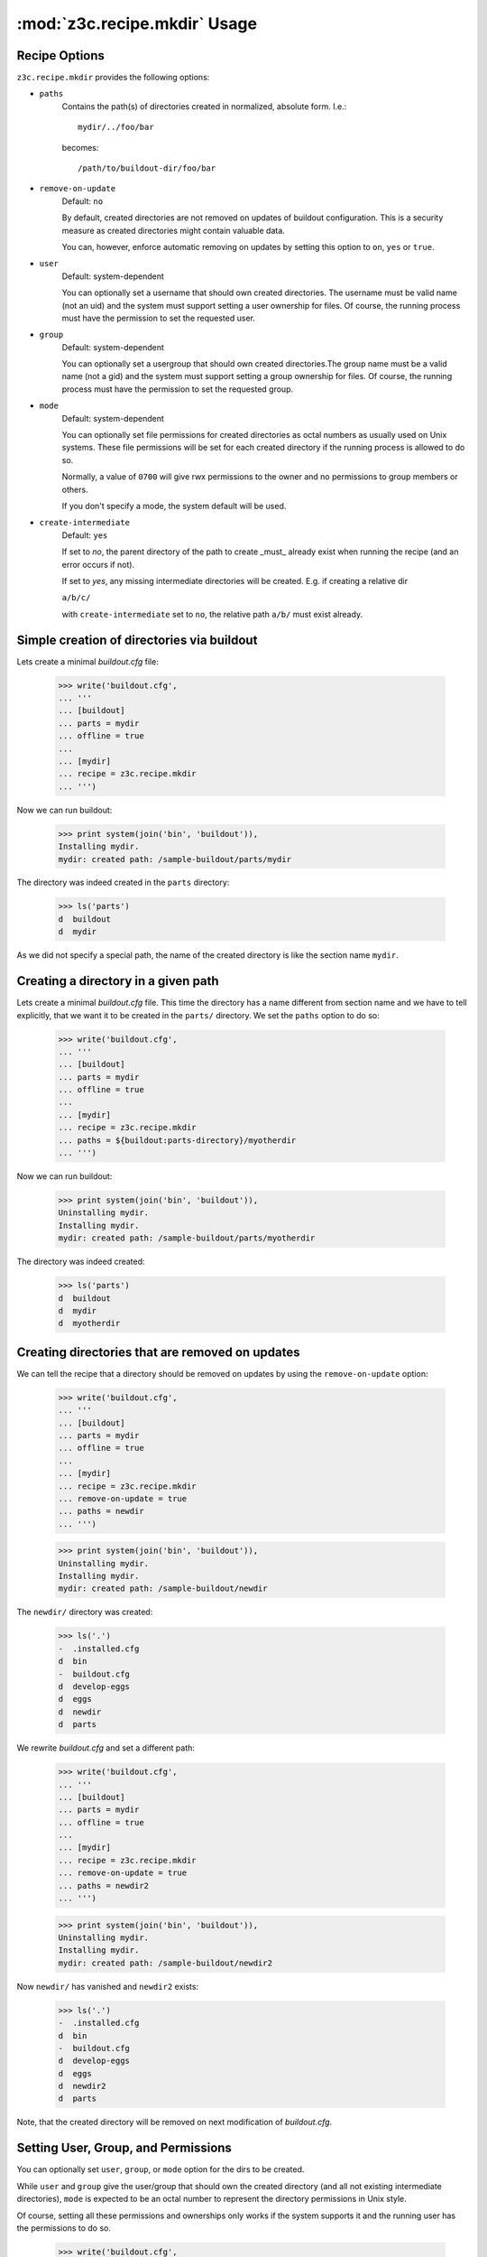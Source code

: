:mod:`z3c.recipe.mkdir` Usage
=============================


Recipe Options
--------------

``z3c.recipe.mkdir`` provides the following options:

* ``paths``
    Contains the path(s) of directories created in normalized,
    absolute form. I.e.::

      mydir/../foo/bar

    becomes::

      /path/to/buildout-dir/foo/bar

* ``remove-on-update``
     Default: ``no``

     By default, created directories are not removed
     on updates of buildout configuration. This is a security measure
     as created directories might contain valuable data.

     You can, however, enforce automatic removing on updates by
     setting this option to ``on``, ``yes`` or ``true``.

* ``user``
     Default: system-dependent

     You can optionally set a username that should own created
     directories. The username must be valid name (not an uid) and the
     system must support setting a user ownership for files. Of
     course, the running process must have the permission to set the
     requested user.

* ``group``
     Default: system-dependent

     You can optionally set a usergroup that should own created
     directories.The group name must be a valid name (not a gid) and
     the system must support setting a group ownership for files. Of
     course, the running process must have the permission to set the
     requested group.

* ``mode``
     Default: system-dependent

     You can optionally set file permissions for created directories
     as octal numbers as usually used on Unix systems. These file
     permissions will be set for each created directory if the running
     process is allowed to do so.

     Normally, a value of ``0700`` will give rwx permissions to the
     owner and no permissions to group members or others.

     If you don't specify a mode, the system default will be used.

* ``create-intermediate``
     Default: ``yes``

     If set to `no`, the parent directory of the path to create _must_
     already exist when running the recipe (and an error occurs if not).

     If set to `yes`, any missing intermediate directories will be
     created. E.g. if creating a relative dir

     ``a/b/c/``

     with ``create-intermediate`` set to ``no``, the relative path
     ``a/b/`` must exist already.


Simple creation of directories via buildout
-------------------------------------------

Lets create a minimal `buildout.cfg` file:

  >>> write('buildout.cfg',
  ... '''
  ... [buildout]
  ... parts = mydir
  ... offline = true
  ...
  ... [mydir]
  ... recipe = z3c.recipe.mkdir
  ... ''')

Now we can run buildout:

  >>> print system(join('bin', 'buildout')),
  Installing mydir.
  mydir: created path: /sample-buildout/parts/mydir

The directory was indeed created in the ``parts`` directory:

  >>> ls('parts')
  d  buildout
  d  mydir


As we did not specify a special path, the name of the created
directory is like the section name ``mydir``.


Creating a directory in a given path
------------------------------------

Lets create a minimal `buildout.cfg` file. This time the directory
has a name different from section name and we have to tell explicitly,
that we want it to be created in the ``parts/`` directory. We set the
``paths`` option to do so:

  >>> write('buildout.cfg',
  ... '''
  ... [buildout]
  ... parts = mydir
  ... offline = true
  ...
  ... [mydir]
  ... recipe = z3c.recipe.mkdir
  ... paths = ${buildout:parts-directory}/myotherdir
  ... ''')

Now we can run buildout:

  >>> print system(join('bin', 'buildout')),
  Uninstalling mydir.
  Installing mydir.
  mydir: created path: /sample-buildout/parts/myotherdir

The directory was indeed created:

  >>> ls('parts')
  d  buildout
  d  mydir
  d  myotherdir


Creating directories that are removed on updates
------------------------------------------------

We can tell the recipe that a directory should be removed on updates by using
the ``remove-on-update`` option:

  >>> write('buildout.cfg',
  ... '''
  ... [buildout]
  ... parts = mydir
  ... offline = true
  ...
  ... [mydir]
  ... recipe = z3c.recipe.mkdir
  ... remove-on-update = true
  ... paths = newdir
  ... ''')

  >>> print system(join('bin', 'buildout')),
  Uninstalling mydir.
  Installing mydir.
  mydir: created path: /sample-buildout/newdir

The ``newdir/`` directory was created:

  >>> ls('.')
  -  .installed.cfg
  d  bin
  -  buildout.cfg
  d  develop-eggs
  d  eggs
  d  newdir
  d  parts

We rewrite `buildout.cfg` and set a different path:

  >>> write('buildout.cfg',
  ... '''
  ... [buildout]
  ... parts = mydir
  ... offline = true
  ...
  ... [mydir]
  ... recipe = z3c.recipe.mkdir
  ... remove-on-update = true
  ... paths = newdir2
  ... ''')

  >>> print system(join('bin', 'buildout')),
  Uninstalling mydir.
  Installing mydir.
  mydir: created path: /sample-buildout/newdir2

Now ``newdir/`` has vanished and ``newdir2`` exists:

  >>> ls('.')
  -  .installed.cfg
  d  bin
  -  buildout.cfg
  d  develop-eggs
  d  eggs
  d  newdir2
  d  parts

Note, that the created directory will be removed on next modification
of `buildout.cfg`.

Setting User, Group, and Permissions
------------------------------------

You can optionally set ``user``, ``group``, or ``mode`` option for the
dirs to be created.

While ``user`` and ``group`` give the user/group that should own the
created directory (and all not existing intermediate directories),
``mode`` is expected to be an octal number to represent the directory
permissions in Unix style.

Of course, setting all these permissions and ownerships only works if
the system supports it and the running user has the permissions to do
so.

  >>> write('buildout.cfg',
  ... '''
  ... [buildout]
  ... parts = mydir
  ... offline = true
  ...
  ... [mydir]
  ... recipe = z3c.recipe.mkdir
  ... paths = my/new/dir
  ... mode = 700
  ... user = %s
  ... group = %s
  ... ''' % (user, group))

  >>> print system(join('bin', 'buildout')),
  Uninstalling mydir.
  Installing mydir.
  mydir: created path: /sample-buildout/my
  mydir:   mode 0700, user 'USER', group 'GROUP'
  mydir: created path: /sample-buildout/my/new
  mydir:   mode 0700, user 'USER', group 'GROUP'
  mydir: created path: /sample-buildout/my/new/dir
  mydir:   mode 0700, user 'USER', group 'GROUP'

  >>> lls('my')
  drwx------ USER GROUP my/new

  >>> lls('my/new')
  drwx------ USER GROUP my/new/dir


These options are optional, so you can leave any of them out and the system
defaults will be used instead.

.. note:: Please note, that the permissions will only be set on newly
          created directories. On updates only the permissions of the
          leaf directory will be updated, not any intermediate
          directories (except you set remove-on-update, which will
          recreate also intermediate paths and set permissions
          accordingly).

On updates only the leaf directories are changed
permission-wise. E.g. if we change the mode from the original buildout
from ``0700`` to ``0750``:

  >>> write('buildout.cfg',
  ... '''
  ... [buildout]
  ... parts = mydir
  ... offline = true
  ...
  ... [mydir]
  ... recipe = z3c.recipe.mkdir
  ... paths = my/new/dir
  ... remove-on-update = true
  ... mode = 750
  ... user = %s
  ... group = %s
  ... ''' % (user, group))

  >>> print system(join('bin', 'buildout')),
  Uninstalling mydir.
  Installing mydir.
  mydir: set permissions for /sample-buildout/my/new/dir
  mydir:   mode 0750, user 'USER', group 'GROUP'

the permissions of the leaf directory were updated:

  >>> lls('my/new')
  drwxr-x--- USER GROUP my/new/dir

while its parent's permissions are the same as before:

  >>> lls('my')
  drwx------ USER GROUP my/new


Clean up:

  >>> import shutil
  >>> shutil.rmtree('my')

Creating relative paths
-----------------------

If we specify a relative path, this path will be created relative to the
buildout directory:

  >>> write('buildout.cfg',
  ... '''
  ... [buildout]
  ... parts = mydir
  ... offline = true
  ...
  ... [mydir]
  ... recipe = z3c.recipe.mkdir
  ... paths = myrootdir
  ... ''')

  >>> print system(join('bin', 'buildout')),
  Uninstalling mydir.
  Installing mydir.
  mydir: created path: /sample-buildout/myrootdir


  >>> ls('.')
  -  .installed.cfg
  d  bin
  -  buildout.cfg
  d  develop-eggs
  d  eggs
  d  myrootdir
  d  parts

  The old directories will **not** vanish:

  >>> ls('parts')
  d  buildout
  d  mydir
  d  myotherdir


Creating intermediate paths
---------------------------

If we specify several levels of directories, the intermediate parts
will be created for us as well by default:

  >>> write('buildout.cfg',
  ... '''
  ... [buildout]
  ... parts = mydir
  ... offline = true
  ...
  ... [mydir]
  ... recipe = z3c.recipe.mkdir
  ... paths = myrootdir/other/dir/finaldir
  ... ''')

  >>> print system(join('bin', 'buildout')),
  Uninstalling mydir.
  Installing mydir.
  mydir: created path: /sample-buildout/myrootdir/other
  mydir: created path: /sample-buildout/myrootdir/other/dir
  mydir: created path: /sample-buildout/myrootdir/other/dir/finaldir

  >>> ls('myrootdir', 'other', 'dir')
  d  finaldir

If we set the ``create-intermediate`` option to ``no`` (default is
``yes``), the resulting dir will only be created if the parent
directory exists already:

  >>> write('buildout.cfg',
  ... '''
  ... [buildout]
  ... parts = mydir
  ... offline = true
  ...
  ... [mydir]
  ... recipe = z3c.recipe.mkdir
  ... paths = leaf/dir/without/existing/parent
  ... create-intermediate = no
  ... ''')

  >>> print system(join('bin', 'buildout')),
  Uninstalling mydir.
  Installing mydir.
  While:
    Installing mydir.
  Error: Cannot create: /sample-buildout/leaf/dir/without/existing/parent
         Parent does not exist or not a directory.

If you want to be explicit about the paths to be created (and which
not), you can set ``create-intermediate`` to ``no`` and simply list
each part of the path in ``paths`` option. This has the nice
sideeffect of setting permissions correctly also for intermediate
paths:

  >>> write('buildout.cfg',
  ... '''
  ... [buildout]
  ... parts = mydir
  ... offline = true
  ...
  ... [mydir]
  ... recipe = z3c.recipe.mkdir
  ... paths = mydir
  ...         mydir/with
  ...         mydir/with/existing
  ...         mydir/with/existing/parent
  ... create-intermediate = no
  ... mode = 750
  ... ''')

  >>> print system(join('bin', 'buildout')),
  Installing mydir.
  mydir: created path: /sample-buildout/mydir
  mydir:   mode 0750
  mydir: created path: /sample-buildout/mydir/with
  mydir:   mode 0750
  mydir: created path: /sample-buildout/mydir/with/existing
  mydir:   mode 0750
  mydir: created path: /sample-buildout/mydir/with/existing/parent
  mydir:   mode 0750

This is more text to write down, but you can be sure that only
explicitly named dirs are created and permissions set accordingly.

For instance you can require a certain path to exist already and
create only the trailing path parts. Say, we expect a local `etc/` to
exist and want to create `etc/myapp/conf.d`. The following config
would do the trick:

  >>> write('buildout.cfg',
  ... '''
  ... [buildout]
  ... parts = mydir
  ... offline = true
  ...
  ... [mydir]
  ... recipe = z3c.recipe.mkdir
  ... paths = etc/myapp
  ...         etc/myapp/conf.d
  ... create-intermediate = no
  ... mode = 750
  ... ''')

If the local `etc/` dir does not exist, we fail:

  >>> print system(join('bin', 'buildout')),
  Uninstalling mydir.
  Installing mydir.
  While:
    Installing mydir.
  Error: Cannot create: /sample-buildout/etc/myapp
         Parent does not exist or not a directory.

But if this dir exists:

  >>> mkdir('etc')
  >>> print system(join('bin', 'buildout')),
  Installing mydir.
  mydir: created path: /sample-buildout/etc/myapp
  mydir:   mode 0750
  mydir: created path: /sample-buildout/etc/myapp/conf.d
  mydir:   mode 0750

the subdirectories are created as expected.

It does, by the way, not matter, in which order you put the partial
parts into ``paths`` as this list is sorted before being
processed. So, any path `a/b/` will be processed before `a/b/c/`
regardless of the order in which both parts appear in the
configuration file.


Paths are normalized
--------------------

If we specify a non-normalized path (i.e. one that contains references
to parent directories or similar), the path will be normalized before
creating it:

  >>> write('buildout.cfg',
  ... '''
  ... [buildout]
  ... parts = mydir
  ... offline = true
  ...
  ... [mydir]
  ... recipe = z3c.recipe.mkdir
  ... paths = myroot/foo/../dir1/../bar/.
  ... ''')

  >>> print system(join('bin', 'buildout')),
  Uninstalling mydir.
  Installing mydir.
  mydir: created path: /sample-buildout/myroot
  mydir: created path: /sample-buildout/myroot/bar

Only ``bar/`` will be created:

  >>> ls('myroot')
  d  bar


Creating multiple paths in a row
--------------------------------

We can create multiple paths in one buildout section:

  >>> write('buildout.cfg',
  ... '''
  ... [buildout]
  ... parts = mydir
  ... offline = true
  ...
  ... [mydir]
  ... recipe = z3c.recipe.mkdir
  ... paths = myroot/dir1
  ...         myroot/dir2
  ... ''')

  >>> print system(join('bin', 'buildout')),
  Uninstalling mydir.
  Installing mydir.
  mydir: created path: /sample-buildout/myroot/dir1
  mydir: created path: /sample-buildout/myroot/dir2


  >>> ls('myroot')
  d  bar
  d  dir1
  d  dir2

Note, that in this case you cannot easily reference the set path from
other recipes or templates. If, for example in a template you
reference::

  root_dir = ${mydir:path}

the result will become::

  root_dir = /path/to/buildout/dir1
  path/to/buildout/dir2

If you specify only one path, however, the second line will not appear.

Use several sections using `z3c.recipe.mkdir` if you want to reference
different created paths from templates or similar.


Trailing slashes do not matter
------------------------------

It doesn't matter, whether you specify the paths with trailing slash
or without:

  >>> write('buildout.cfg',
  ... '''
  ... [buildout]
  ... parts = mydir
  ... offline = true
  ...
  ... [mydir]
  ... recipe = z3c.recipe.mkdir
  ... paths = myroot/dir3/
  ...         myroot/dir4
  ... ''')

  >>> print system(join('bin', 'buildout')),
  Uninstalling mydir.
  Installing mydir.
  mydir: created path: /sample-buildout/myroot/dir3
  mydir: created path: /sample-buildout/myroot/dir4

  >>> ls('myroot')
  d  bar
  d  dir1
  d  dir2
  d  dir3
  d  dir4

Things to be aware of
---------------------

If you change the setting of some path, the old directory and all its
contents will **not** be deleted (as you might expect from a buildout
recipe):

  >>> write('buildout.cfg',
  ... '''
  ... [buildout]
  ... parts = mydir
  ... offline = true
  ...
  ... [mydir]
  ... recipe = z3c.recipe.mkdir
  ... paths = path1
  ... ''')

  >>> print system(join('bin', 'buildout')),
  Uninstalling mydir.
  Installing mydir.
  mydir: created path: /sample-buildout/path1

  >>> write(join('path1', 'myfile'), 'blah\n')
  >>> ls('path1')
  -  myfile

Now we switch the setting of mydir to ``path2``:

  >>> write('buildout.cfg',
  ... '''
  ... [buildout]
  ... parts = mydir
  ... offline = true
  ...
  ... [mydir]
  ... recipe = z3c.recipe.mkdir
  ... paths = path2
  ... ''')

  >>> print system(join('bin', 'buildout'))
  Uninstalling mydir.
  Installing mydir.
  mydir: created path: /sample-buildout/path2
  <BLANKLINE>

The file we created above is still alive:

  >>> ls('path1')
  -  myfile


Things one should not do
------------------------

Trying to create directories that exist and are files
#####################################################

If a part of a given path already exists and is a file, an error is
raised:

  >>> write('buildout.cfg',
  ... '''
  ... [buildout]
  ... parts = mydir
  ... offline = true
  ...
  ... [mydir]
  ... recipe = z3c.recipe.mkdir
  ... paths = rootdir2/somefile/foo
  ... ''')

Now we create the first part of the path beforehand:

  >>> import os
  >>> os.mkdir('rootdir2')

And make the second part of the path a file:

  >>> write(join('rootdir2', 'somefile'),
  ... '''
  ... blah
  ... ''')

  >>> print system(join('bin', 'buildout')),
  Uninstalling mydir.
  Installing mydir.
  While:
    Installing mydir.
  Error: Cannot create directory: /.../rootdir2/somefile. It's a file.


Don't use ``path`` option
#########################

.. note:: ``path`` is deprectated!

Starting with version 0.3 the ``path`` option is deprecated. Use
``paths`` instead:

  >>> write('buildout.cfg',
  ... '''
  ... [buildout]
  ... parts = mydir
  ... offline = true
  ...
  ... [mydir]
  ... recipe = z3c.recipe.mkdir
  ... path = myrootdir
  ... remove-on-update = yes
  ... ''')

  >>> print system(join('bin', 'buildout')),
  mydir: Use of 'path' option is deprectated. Use 'paths' instead.
  Installing mydir.
  mydir: set permissions for /sample-buildout/myrootdir

The ``path`` option will be supported only for a limited time!


Referencing options
-------------------

From other buildout recipe components you can reference the options of
`z3c.recipe.mkdir` like this::

  ${<sectionname>:paths}

where ``<sectionname>`` is the name of the `buildout.cfg` section
wherein you set the paths.

Options `mode`, `user`, and `group` are only referencable if they are
explicitly set.

Referencing without giving a path
#################################

You can reference also, if no path was given explicitly in
`buildout.cfg`:

  >>> import z3c.recipe.mkdir
  >>> buildout = dict(
  ...   buildout = {
  ...     'directory': '/buildout',
  ...     'parts-directory' : '/buildout/parts',
  ...   },
  ...   somedir = {},
  ... )

  >>> recipe = z3c.recipe.mkdir.Recipe(
  ...   buildout, 'somedir', buildout['somedir'])

  >>> print buildout['somedir']['paths']
  /buildout/parts/somedir

This means that if you have a `buildout.cfg` like this::

  [buildout]
  parts = somedir ...

  [somedir]
  recipe = z3c.recipe.mkdir

  ...

then for instance in a template you can write::

  mydir = ${somedir:paths}

which will turn into::

  mydir = /buildout/parts/somedir


Referencing with single path set
################################

If you reference a single path, you will get this back in references:

  >>> buildout = dict(
  ...   buildout = {
  ...     'directory': '/buildout',
  ...     'parts-directory' : '/buildout/parts',
  ...   },
  ...   somedir = {
  ...     'paths' : 'otherdir',
  ...   },
  ... )

  >>> recipe = z3c.recipe.mkdir.Recipe(
  ...   buildout, 'somedir', buildout['somedir'])

  >>> print buildout['somedir']['paths']
  /sample-buildout/otherdir

Referencing with multiple paths set
###################################

If you set several paths in `buildout.cfg`, you will get several lines
of output when referencing:

  >>> buildout = dict(
  ...   buildout = {
  ...     'directory': '/buildout',
  ...     'parts-directory' : '/buildout/parts',
  ...   },
  ...   somedir = {
  ...     'paths' : 'dir1  \n  dir2',
  ...   },
  ... )

  >>> recipe = z3c.recipe.mkdir.Recipe(
  ...   buildout, 'somedir', buildout['somedir'])

  >>> print buildout['somedir']['paths']
  /sample-buildout/dir1
  /sample-buildout/dir2
